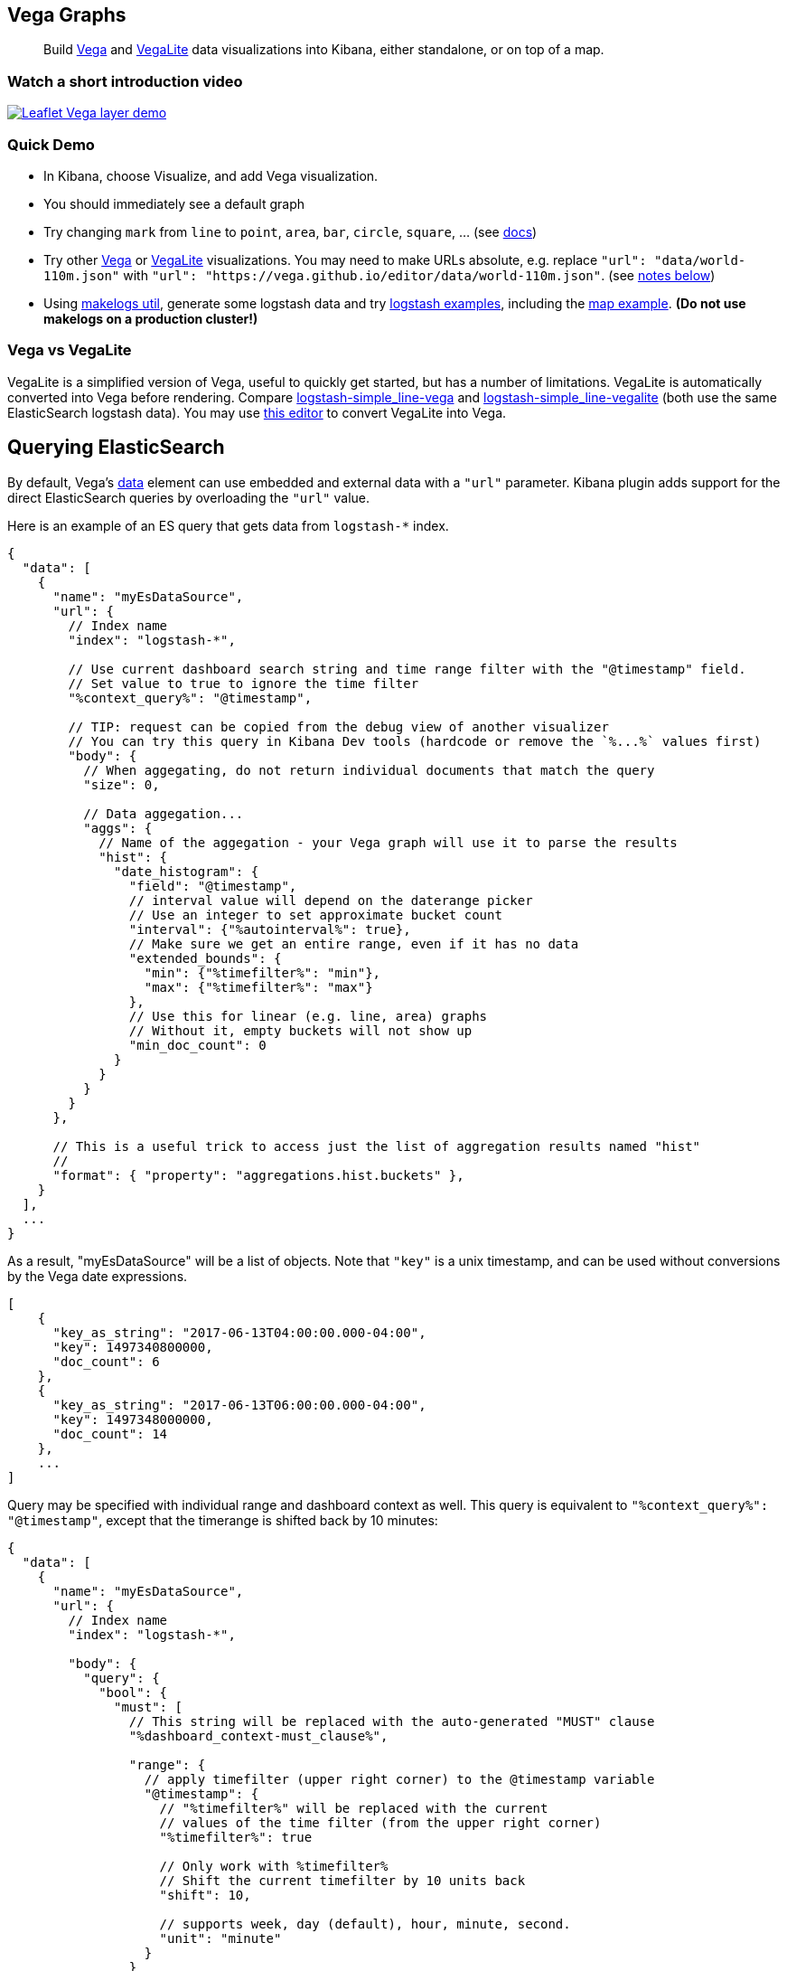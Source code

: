 [[vega-graph]]
Vega Graphs
-----------

__________________________________________________________________________________________________________________________________________________________________________________
Build https://vega.github.io/vega/examples/[Vega] and
https://vega.github.io/vega-lite/examples/[VegaLite] data visualizations
into Kibana, either standalone, or on top of a map.
__________________________________________________________________________________________________________________________________________________________________________________

[[vega-introduction-video]]
=== Watch a short introduction video

https://www.youtube.com/watch?v=lQGCipY3th8[image:https://i.ytimg.com/vi_webp/lQGCipY3th8/maxresdefault.webp[Leaflet
Vega layer demo]]

[[vega-quick-demo]]
=== Quick Demo

* In Kibana, choose Visualize, and add Vega visualization.
* You should immediately see a default graph
* Try changing `mark` from `line` to `point`, `area`, `bar`, `circle`,
`square`, ... (see
https://vega.github.io/vega-lite/docs/mark.html#mark-def[docs])
* Try other https://vega.github.io/vega/examples/[Vega] or
https://vega.github.io/vega-lite/examples/[VegaLite] visualizations. You
may need to make URLs absolute, e.g. replace
`"url": "data/world-110m.json"` with
`"url": "https://vega.github.io/editor/data/world-110m.json"`. (see
link:#Using%20Vega%20and%20VegaLite%20examples[notes below])
* Using https://www.npmjs.com/package/makelogs[makelogs util], generate
some logstash data and try link:public/examples/logstash[logstash
examples], including the
link:public/examples/logstash/logstash-geosrc-map.json[map example]. *(Do not use makelogs on a production cluster!)*

[[vega-vs-vegalite]]
=== Vega vs VegaLite

VegaLite is a simplified version of Vega, useful to quickly get started,
but has a number of limitations. VegaLite is automatically converted
into Vega before rendering. Compare
link:public/examples/logstash/logstash-simple_line-vega.json[logstash-simple_line-vega]
and
link:public/examples/logstash/logstash-simple_line-vegalite.json[logstash-simple_line-vegalite]
(both use the same ElasticSearch logstash data). You may use
https://vega.github.io/editor/[this editor] to convert VegaLite into
Vega.

[[vega-querying-elasticsearch]]
Querying ElasticSearch
----------------------

By default, Vega's https://vega.github.io/vega/docs/data/[data] element
can use embedded and external data with a `"url"` parameter. Kibana
plugin adds support for the direct ElasticSearch queries by overloading
the `"url"` value.

Here is an example of an ES query that gets data from `logstash-*`
index.

[source,yaml]
----
{
  "data": [
    {
      "name": "myEsDataSource",
      "url": {
        // Index name
        "index": "logstash-*",

        // Use current dashboard search string and time range filter with the "@timestamp" field.
        // Set value to true to ignore the time filter
        "%context_query%": "@timestamp",

        // TIP: request can be copied from the debug view of another visualizer
        // You can try this query in Kibana Dev tools (hardcode or remove the `%...%` values first)
        "body": {
          // When aggegating, do not return individual documents that match the query
          "size": 0,

          // Data aggegation...
          "aggs": {
            // Name of the aggegation - your Vega graph will use it to parse the results
            "hist": {
              "date_histogram": {
                "field": "@timestamp",
                // interval value will depend on the daterange picker
                // Use an integer to set approximate bucket count
                "interval": {"%autointerval%": true},
                // Make sure we get an entire range, even if it has no data
                "extended_bounds": {
                  "min": {"%timefilter%": "min"},
                  "max": {"%timefilter%": "max"}
                },
                // Use this for linear (e.g. line, area) graphs
                // Without it, empty buckets will not show up
                "min_doc_count": 0
              }
            }
          }
        }
      },

      // This is a useful trick to access just the list of aggregation results named "hist"
      //
      "format": { "property": "aggregations.hist.buckets" },
    }
  ],
  ...
}
----

As a result, "myEsDataSource" will be a list of objects. Note that
`"key"` is a unix timestamp, and can be used without conversions by the
Vega date expressions.

[source,yaml]
----
[
    {
      "key_as_string": "2017-06-13T04:00:00.000-04:00",
      "key": 1497340800000,
      "doc_count": 6
    },
    {
      "key_as_string": "2017-06-13T06:00:00.000-04:00",
      "key": 1497348000000,
      "doc_count": 14
    },
    ...
]
----

Query may be specified with individual range and dashboard context as
well. This query is equivalent to `"%context_query%": "@timestamp"`,
except that the timerange is shifted back by 10 minutes:

[source,yaml]
----
{
  "data": [
    {
      "name": "myEsDataSource",
      "url": {
        // Index name
        "index": "logstash-*",

        "body": {
          "query": {
            "bool": {
              "must": [
                // This string will be replaced with the auto-generated "MUST" clause
                "%dashboard_context-must_clause%",

                "range": {
                  // apply timefilter (upper right corner) to the @timestamp variable
                  "@timestamp": {
                    // "%timefilter%" will be replaced with the current
                    // values of the time filter (from the upper right corner)
                    "%timefilter%": true

                    // Only work with %timefilter%
                    // Shift the current timefilter by 10 units back
                    "shift": 10,

                    // supports week, day (default), hour, minute, second.
                    "unit": "minute"
                  }
                }
              ],
              "must_not": [
                // This string will be replaced with the auto-generated "MUST-NOT" clause
                "%dashboard_context-must_not_clause%"
              ]
            }
          },
     ...
----

The `"%timefilter%"` can also be used to specify a single min or max
value. As shown above, the date_histogram's `extended_bounds` can be set
with two values - min and max. Instead of hardcoding a value, you may
use `"min": {"%timefilter%": "min"}`, which will be replaced with the
begining of the current time range. The `shift` and `unit` values are
also supported. The `"interval"` can also be set dynamically, depending
on the currently picked range: `"interval": {"%autointerval%": 10}` will
try to get about 10-15 datapoints (buckets).

[[vega-with-a-map]]
Vega with a map
---------------

Kibana's default map can be used as a base of the Vega graph. To enable,
the graph must specify `type=map` in the host configuration:

[source,yaml]
----
{
  "_hostConfig": {
    "type": "map",

    // Initial map position
    "latitude": 40.7,      // default 0
    "longitude": -74,      // default 0
    "zoom": 7,             // default 2
    "mapStyle": "default", // defaults to "default", but can also be false to disable base layer
    "minZoom": 5,          // default 0
    "maxZoom": 13,         // defaults to the maximum for the given style, or 25 when base is disabled
    "zoomControl": false,  // defaults to true, shows +/- buttons to zoom in/out

    // When false, repaints on each move frame. Makes the graph slower when moving the map
    "delayRepaint": true, // default true
  },
  /* the rest of Vega JSON */
}
----

This plugin will automatically inject a projection called
`"projection"`. Use it to calculate positioning of all geo-aware marks.
Additionally, you may use `latitude`, `longitude`, and `zoom` signals.
These signals can be used in the graph, or can be updated to modify the
positioning of the map.

[[vega-debugging]]
Debugging
---------

[[vega-browser-debugging-console]]
Browser Debugging console
~~~~~~~~~~~~~~~~~~~~~~~~~

Use browser debugging tools (e.g. F12 or Ctrl+Shift+J in Chrome) to
inspect the `VEGA_DEBUG` variable: * `view` - access to the Vega View
object. See https://vega.github.io/vega/docs/api/debugging/[Vega
Debugging Guide] on how to inspect data and signals at runtime. For
VegaLite, `VEGA_DEBUG.view.data('source_0')` would get the main dataset.
For Vega, it uses the data name as defined in your Vega spec. * `spec` -
Vega JSON specification after some modifications by this plugin. In case
of VegaLite, this is the output of the VegaLite compiler. * `vegalitespec` -
If this is a VegaLite graph, JSON specification of the graph before
VegaLite compilation.

[[vega-data]]
Data
~~~~

If you are using ElasticSearch query, make sure your resulting data is
what you expected. The easiest way to view it is by using "networking"
tab in the browser debugging tools (e.g. F12). Modify the graph slightly
so that it makes a search request, and view the response from the
server. Another approach is to use
https://www.elastic.co/guide/en/kibana/current/console-kibana.html[Kibana
Dev Tools] tab - place the index name into the first line:
`GET <INDEX_NAME>/_search`, and add your query as the following lines
(just the value of the `"query"` field)

If you need to share your graph with someone, you may want to copy the
raw data response to https://gist.github.com/[gist.github.com], possibly
with a `.json` extension, use the `[raw]` button, and use that url
directly in your graph.

To restrict Vega from using non-ES data sources, add `vega.enableExternalUrls: false`
to your kibana.yml file.

[[vega-notes]]
Notes
-----

[[vega-useful-links]]
=== Useful Links

* https://vega.github.io/editor/[Editor] - includes examples for Vega &
VegaLite, but does not support any Kibana-Plugin-specific features like
ElasticSearch requests and interactive base maps.
* VegaLite
https://vega.github.io/vega-lite/tutorials/getting_started.html[Tutorials],
https://vega.github.io/vega-lite/docs/[docs], and
https://vega.github.io/vega-lite/examples/[examples]
* Vega https://vega.github.io/vega/tutorials/[Tutorial],
https://vega.github.io/vega/docs/[docs],
https://vega.github.io/vega/examples/[examples]

[[vega-using-vega-and-vegalite-examples]]
Using Vega and VegaLite examples
^^^^^^^^^^^^^^^^^^^^^^^^^^^^^^^^

When using https://vega.github.io/vega/examples/[Vega] and
https://vega.github.io/vega-lite/examples/[VegaLite] examples, you may
need to modify the "data" section to use absolute URL. For example,
replace `"url": "data/world-110m.json"` with
`"url": "https://vega.github.io/editor/data/world-110m.json"`. Also,
regular Vega examples use `"autosize": "pad"` layout model, whereas
Kibana plugin uses `fit`. Remove all `autosize`, `width`, and `height`
values. See link:#sizing-and-positioning[sizing and positioning] below.

[[vega-additional-configuration-options]]
Additional configuration options
^^^^^^^^^^^^^^^^^^^^^^^^^^^^^^^^

These options are specific to this plugin. They control how plugin
interprets your Vega spec. link:#vega-with-a-map[Map support] has
additional configuration options.

[source,yaml]
----
{
  "_hostConfig": {
    // Placement of the Vega-defined signal bindings.
    // Can be `left`, `right`, `top`, or `bottom` (default).
    "controlsLocation": "top",
    // Can be `vertical` or `horizontal` (default).
    "controlsDirection": "vertical",
    // If true, hides most of Vega and VegaLite warnings
    "hideWarnings": true,
  },
  /* the rest of Vega JSON */
}
----

[[vega-sizing-and-positioning]]
Sizing and positioning
^^^^^^^^^^^^^^^^^^^^^^

[[vega-and-vegalite]]
Vega and VegaLite

By default, Kibana Vega graphs will use
`autosize = { type: 'fit', contains: 'padding' }` layout model for Vega
and VegaLite graphs. The `fit` model uses all available space, ignores
`width` and `height` values, but respects the padding values. You may
override this behaviour by specifying a different `autosize` value.

[[vega-on-a-map]]
Vega on a map

All Vega graphs will ignore `autosize`, `width`, `height`, and `padding`
values, using `fit` model with zero padding.
